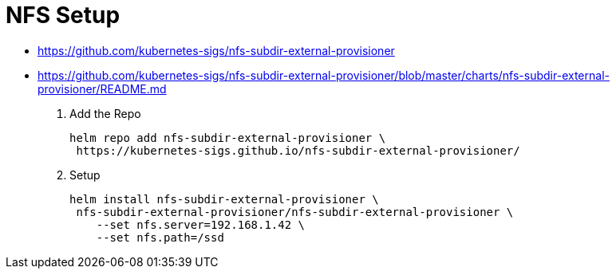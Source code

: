 = NFS Setup

- https://github.com/kubernetes-sigs/nfs-subdir-external-provisioner[^]
- https://github.com/kubernetes-sigs/nfs-subdir-external-provisioner/blob/master/charts/nfs-subdir-external-provisioner/README.md[^]


. Add the Repo
+
[source,shell]
----
helm repo add nfs-subdir-external-provisioner \
 https://kubernetes-sigs.github.io/nfs-subdir-external-provisioner/
----

. Setup
+
[source,shell]
----
helm install nfs-subdir-external-provisioner \
 nfs-subdir-external-provisioner/nfs-subdir-external-provisioner \
    --set nfs.server=192.168.1.42 \
    --set nfs.path=/ssd
----
